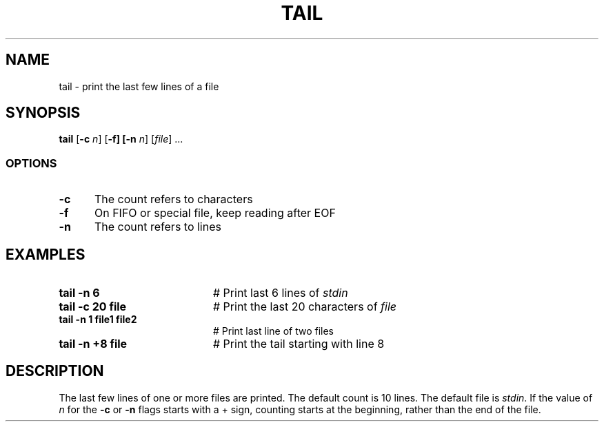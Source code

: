 .TH TAIL 1
.SH NAME
tail \- print the last few lines of a file
.SH SYNOPSIS
\fBtail\fR [\fB\-c \fIn\fR] [\fB\-f] [\fB\-n \fIn\fR] [\fIfile\fR] ...\fR
.br
.SS OPTIONS
.TP 5
.B \-c
The count refers to characters
.TP 5
.B \-f
On FIFO or special file, keep reading after EOF
.TP 5
.B \-n
The count refers to lines
.SH EXAMPLES
.TP 20
.B tail \-n 6
# Print last 6 lines of \fIstdin\fR
.TP 20
.B tail \-c 20 file
# Print the last 20 characters of \fIfile\fR
.TP 20
.B tail \-n 1 file1 file2
# Print last line of two files
.TP 20
.B tail \-n +8 file
# Print the tail starting with line 8
.SH DESCRIPTION
.PP
The last few lines of one or more files are printed.
The default count is 10 lines.
The default file is \fIstdin\fR.
If the value of \fIn\fR for the \fB\-c\fR or \fB\-n\fR flags starts with
a + sign, counting starts at the beginning, rather than the end of the file.
